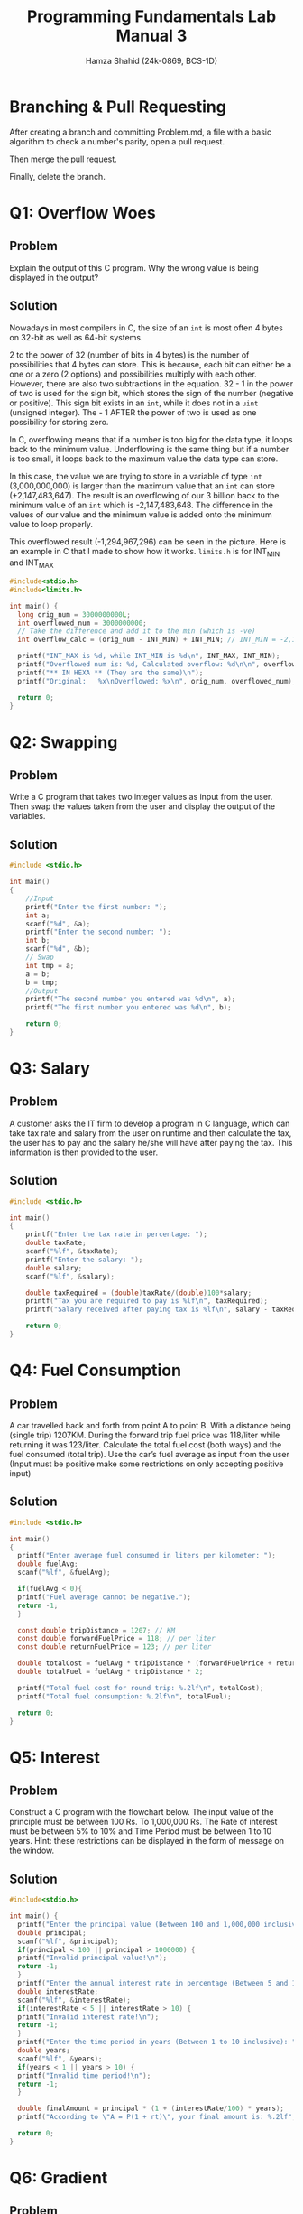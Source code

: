 #+Title: Programming Fundamentals Lab Manual 3
#+Author: Hamza Shahid (24k-0869, BCS-1D)
#+Options: tex:t

* Branching & Pull Requesting
After creating a branch and committing Problem.md, a file with a basic algorithm to check a number's
parity, open a pull request.

[[./pull-request-1.png]]
[[./pull-request-2.png]]

[[./pull-request-3.png]]

Then merge the pull request.

[[./pull-request-4.png]]

Finally, delete the branch.



[[./pull-request-5.png]]
* Q1: Overflow Woes
** Problem
Explain the output of this C program. Why the wrong value is being displayed in the output?
[[file:problem-1.png]]
** Solution
Nowadays in most compilers in C, the size of an ~int~ is most often 4 bytes on 32-bit as well as
64-bit systems.

[[file:ltximg/org-ltximg_992f11c830854fe9657f9957e08668dd4b17acb0.png]]

2 to the power of 32 (number of bits in 4 bytes) is the number of possibilities that 4 bytes can
store. This is because, each bit can either be a one or a zero (2 options) and possibilities
multiply with each other. However, there are also two subtractions in the equation. 32 - 1 in the
power of two is used for the sign bit, which stores the sign of the number (negative or positive).
This sign bit exists in an ~int~, while it does not in a ~uint~ (unsigned integer). The - 1 AFTER the
power of two is used as one possibility for storing zero.

In C, overflowing means that if a number is too big for the data type, it loops back to the minimum
value. Underflowing is the same thing but if a number is too small, it loops back to the maximum
value the data type can store.

In this case, the value we are trying to store in a variable of type ~int~ (3,000,000,000) is larger
than the maximum value that an ~int~ can store (+2,147,483,647). The result is an overflowing of our 3
billion back to the minimum value of an ~int~ which is -2,147,483,648. The difference in the values of
our value and the minimum value is added onto the minimum value to loop properly.

[[file:ltximg/org-ltximg_9a57674ecc3b16ed80a5165d5e74ba11d3379452.png]]

This overflowed result (-1,294,967,296) can be seen in the picture.
Here is an example in C that I made to show how it works. ~limits.h~ is for INT_MIN and INT_MAX
#+begin_src C
  #include<stdio.h>
  #include<limits.h>

  int main() {
    long orig_num = 3000000000L;
    int overflowed_num = 3000000000;
    // Take the difference and add it to the min (which is -ve)
    int overflow_calc = (orig_num - INT_MIN) + INT_MIN; // INT_MIN = -2,147,483,648 (on my machine :P)
    
    printf("INT_MAX is %d, while INT_MIN is %d\n", INT_MAX, INT_MIN);
    printf("Overflowed num is: %d, Calculated overflow: %d\n\n", overflowed_num, overflow_calc);
    printf("** IN HEXA ** (They are the same)\n");
    printf("Original:   %x\nOverflowed: %x\n", orig_num, overflowed_num);
    
    return 0;
  }

#+end_src

* Q2: Swapping
** Problem
Write a C program that takes two integer values as input from the user. Then swap the values taken
from the user and display the output of the variables.
** Solution
#+begin_src C
  #include <stdio.h>

  int main()
  {
      //Input
      printf("Enter the first number: ");
      int a;
      scanf("%d", &a);
      printf("Enter the second number: ");
      int b;
      scanf("%d", &b);
      // Swap
      int tmp = a;
      a = b;
      b = tmp;
      //Output
      printf("The second number you entered was %d\n", a);
      printf("The first number you entered was %d\n", b);
      
      return 0;
  }
#+end_src
* Q3: Salary
** Problem
A customer asks the IT firm to develop a program in C language, which can take tax rate and salary
from the user on runtime and then calculate the tax, the user has to pay and the salary he/she will
have after paying the tax. This information is then provided to the user.
** Solution
#+begin_src C
  #include <stdio.h>

  int main()
  {
      printf("Enter the tax rate in percentage: ");
      double taxRate;
      scanf("%lf", &taxRate);
      printf("Enter the salary: ");
      double salary;
      scanf("%lf", &salary);

      double taxRequired = (double)taxRate/(double)100*salary;
      printf("Tax you are required to pay is %lf\n", taxRequired);
      printf("Salary received after paying tax is %lf\n", salary - taxRequired);

      return 0;
  }
#+end_src
* Q4: Fuel Consumption
** Problem
A car travelled back and forth from point A to point B. With a distance being (single trip)
1207KM. During the forward trip fuel price was 118/liter while returning it was 123/liter.
Calculate the total fuel cost (both ways) and the fuel consumed (total trip). Use the car’s fuel
average as input from the user (Input must be positive make some restrictions on only accepting
positive input)
** Solution
#+begin_src C
  #include <stdio.h>

  int main()
  {
    printf("Enter average fuel consumed in liters per kilometer: ");
    double fuelAvg;
    scanf("%lf", &fuelAvg);
      
    if(fuelAvg < 0){
  	printf("Fuel average cannot be negative.");
  	return -1;
    }
      
    const double tripDistance = 1207; // KM
    const double forwardFuelPrice = 118; // per liter
    const double returnFuelPrice = 123; // per liter
      
    double totalCost = fuelAvg * tripDistance * (forwardFuelPrice + returnFuelPrice);
    double totalFuel = fuelAvg * tripDistance * 2;
      
    printf("Total fuel cost for round trip: %.2lf\n", totalCost);
    printf("Total fuel consumption: %.2lf\n", totalFuel);

    return 0;
  }
#+end_src
* Q5: Interest
** Problem
Construct a C program with the flowchart below. The input value of the principle must be between 100
Rs. To 1,000,000 Rs. The Rate of interest must be between 5% to 10% and Time Period must be between
1 to 10 years. Hint: these restrictions can be displayed in the form of message on the window.
** Solution
#+begin_src C
  #include<stdio.h>

  int main() {
    printf("Enter the principal value (Between 100 and 1,000,000 inclusive): ");
    double principal;
    scanf("%lf", &principal);
    if(principal < 100 || principal > 1000000) {
  	printf("Invalid principal value!\n");
  	return -1;
    }
    printf("Enter the annual interest rate in percentage (Between 5 and 10 inclusive): ");
    double interestRate;
    scanf("%lf", &interestRate);
    if(interestRate < 5 || interestRate > 10) {
  	printf("Invalid interest rate!\n");
  	return -1;
    }
    printf("Enter the time period in years (Between 1 to 10 inclusive): ");
    double years;
    scanf("%lf", &years);
    if(years < 1 || years > 10) {
  	printf("Invalid time period!\n");
  	return -1;
    }

    double finalAmount = principal * (1 + (interestRate/100) * years);
    printf("According to \"A = P(1 + rt)\", your final amount is: %.2lf", finalAmount);

    return 0;
  }
#+end_src
* Q6: Gradient
** Problem
Construct a C program where you calculate the slope of two point (5,4), (3,2). Use format specifiers
to cap the result to 3 decimal places.
** Solution
#+begin_src C
  #include<stdio.h>

  int main() {
    printf("Welcome to the gradient calculator!\n");
    printf("Enter x1: ");
    float x1;
    scanf("%f", &x1);
    printf("Enter y1: ");
    float y1;
    scanf("%f", &y1);
    printf("Enter x2: ");
    float x2;
    scanf("%f", &x2);
    printf("Enter y2: ");
    float y2;
    scanf("%f", &y2);

    float gradient = (y2 - y1) / (x2 - x1);
    printf("The gradient between (%.3f, %.3f) and (%.3f, %.3f) is %.3f", x1, y1, x2, y2, gradient);

    return 0;
  }
#+end_src
